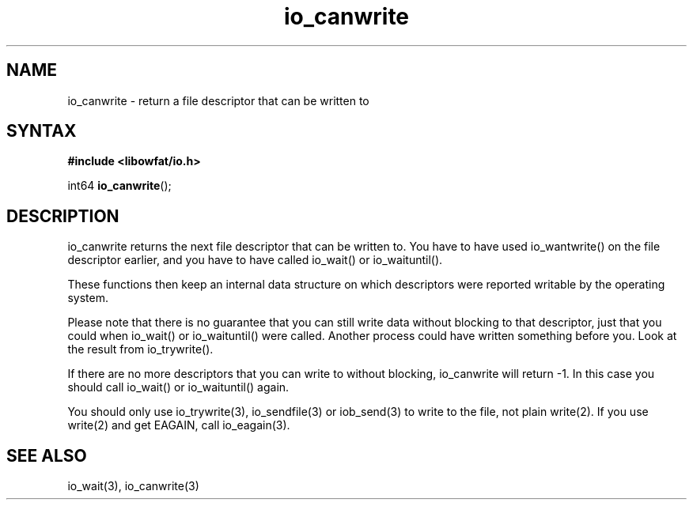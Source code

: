 .TH io_canwrite 3
.SH NAME
io_canwrite \- return a file descriptor that can be written to
.SH SYNTAX
.B #include <libowfat/io.h>

int64 \fBio_canwrite\fP();
.SH DESCRIPTION
io_canwrite returns the next file descriptor that can be written to.
You have to have used io_wantwrite() on the file descriptor earlier, and
you have to have called io_wait() or io_waituntil().

These functions then keep an internal data structure on which
descriptors were reported writable by the operating system.

Please note that there is no guarantee that you can still write data
without blocking to that descriptor, just that you could when io_wait()
or io_waituntil() were called.  Another process could have written
something before you.  Look at the result from io_trywrite().

If there are no more descriptors that you can write to without blocking,
io_canwrite will return -1.  In this case you should call io_wait() or
io_waituntil() again.

You should only use io_trywrite(3), io_sendfile(3) or iob_send(3) to
write to the file, not plain write(2).  If you use write(2) and get
EAGAIN, call io_eagain(3).
.SH "SEE ALSO"
io_wait(3), io_canwrite(3)
